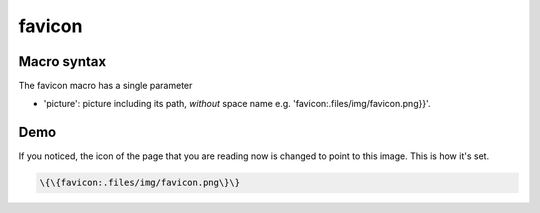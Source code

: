 

favicon
#######

Macro syntax
************


The favicon macro has a single parameter


* 'picture': picture including its path, *without* space name e.g. 'favicon:.files/img/favicon.png}}'.


Demo
****


If you noticed, the icon of the page that you are reading now is changed to point to this image. This is how it's set.




.. code-block:: python

  \{\{favicon:.files/img/favicon.png\}\}




